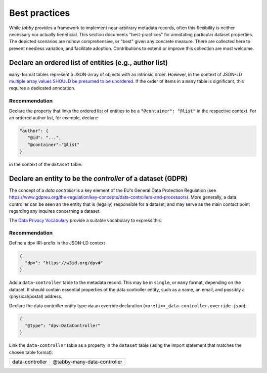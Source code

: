 Best practices
**************

While `tabby` provides a framework to implement near-arbitrary metadata
records, often this flexibility is neither necessary nor actually beneficial.
This section documents "best-practices" for annotating particular dataset
properties. The depicted scenarios are nohow comprehensive, or "best" given any
concrete measure. There are collected here to prevent needless variation, and
facilitate adoption. Contributions to extend or improve this collection are
most welcome.


Declare an ordered list of entities (e.g., author list)
=======================================================

``many``-format tables represent a JSON-array of objects with an intrinsic
order. However, in the context of JSON-LD `multiple array values SHOULD be
presumed to be unordered
<https://w3c.github.io/json-ld-bp/#unordered-values>`__. If the order of items
in a ``many`` table is significant, this requires a dedicated annotation.

Recommendation
--------------

Declare the property that links the ordered list of entities to be
a ``"@container": "@list"`` in the respective context. For an ordered
author list, for example, declare:

.. code-block:: json

   "author": {
      "@id": "...",
      "@container":"@list"
   }

in the context of the ``dataset`` table.


Declare an entity to be the *controller* of a dataset (GDPR)
============================================================

The concept of a `data controller` is a key element of the EU's General Data
Protection Regulation (see
https://www.gdpreu.org/the-regulation/key-concepts/data-controllers-and-processors).
More generally, a data controller can be seen an the entity that is (legally)
responsible for a dataset, and may serve as the main contact point regarding
any inquires concerning a dataset.

The `Data Privacy Vocabulary <https://w3c.github.io/dpv/dpv/>`__ provide a suitable
vocabulary to express this.

Recommendation
--------------

Define a ``dpv`` IRI-prefix in the JSON-LD context

.. code-block:: json

   {
     "dpv": "https://w3id.org/dpv#"
   }

Add a ``data-controller`` table to the metadata record. This may be in ``single``,
or ``many`` format, depending on the dataset. It should contain essential
properties of the data controller entity, such as a name, an email, and possibly
a (physical/postal) address.

Declare the data controller entity type via an override declaration
(``<prefix>_data-controller.override.json``):

.. code-block:: json

   {
     "@type": "dpv:DataController"
   }

Link the ``data-controller`` table as a property in the ``dataset`` table
(using the import statement that matches the chosen table format):

.. list-table::

   * - data-controller
     - @tabby-many-data-controller
